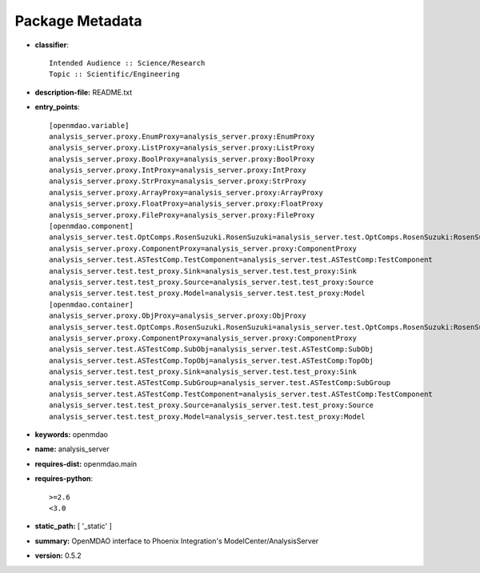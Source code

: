 
================
Package Metadata
================

- **classifier**:: 

    Intended Audience :: Science/Research
    Topic :: Scientific/Engineering

- **description-file:** README.txt

- **entry_points**:: 

    [openmdao.variable]
    analysis_server.proxy.EnumProxy=analysis_server.proxy:EnumProxy
    analysis_server.proxy.ListProxy=analysis_server.proxy:ListProxy
    analysis_server.proxy.BoolProxy=analysis_server.proxy:BoolProxy
    analysis_server.proxy.IntProxy=analysis_server.proxy:IntProxy
    analysis_server.proxy.StrProxy=analysis_server.proxy:StrProxy
    analysis_server.proxy.ArrayProxy=analysis_server.proxy:ArrayProxy
    analysis_server.proxy.FloatProxy=analysis_server.proxy:FloatProxy
    analysis_server.proxy.FileProxy=analysis_server.proxy:FileProxy
    [openmdao.component]
    analysis_server.test.OptComps.RosenSuzuki.RosenSuzuki=analysis_server.test.OptComps.RosenSuzuki:RosenSuzuki
    analysis_server.proxy.ComponentProxy=analysis_server.proxy:ComponentProxy
    analysis_server.test.ASTestComp.TestComponent=analysis_server.test.ASTestComp:TestComponent
    analysis_server.test.test_proxy.Sink=analysis_server.test.test_proxy:Sink
    analysis_server.test.test_proxy.Source=analysis_server.test.test_proxy:Source
    analysis_server.test.test_proxy.Model=analysis_server.test.test_proxy:Model
    [openmdao.container]
    analysis_server.proxy.ObjProxy=analysis_server.proxy:ObjProxy
    analysis_server.test.OptComps.RosenSuzuki.RosenSuzuki=analysis_server.test.OptComps.RosenSuzuki:RosenSuzuki
    analysis_server.proxy.ComponentProxy=analysis_server.proxy:ComponentProxy
    analysis_server.test.ASTestComp.SubObj=analysis_server.test.ASTestComp:SubObj
    analysis_server.test.ASTestComp.TopObj=analysis_server.test.ASTestComp:TopObj
    analysis_server.test.test_proxy.Sink=analysis_server.test.test_proxy:Sink
    analysis_server.test.ASTestComp.SubGroup=analysis_server.test.ASTestComp:SubGroup
    analysis_server.test.ASTestComp.TestComponent=analysis_server.test.ASTestComp:TestComponent
    analysis_server.test.test_proxy.Source=analysis_server.test.test_proxy:Source
    analysis_server.test.test_proxy.Model=analysis_server.test.test_proxy:Model

- **keywords:** openmdao

- **name:** analysis_server

- **requires-dist:** openmdao.main

- **requires-python**:: 

    >=2.6
    <3.0

- **static_path:** [ '_static' ]

- **summary:** OpenMDAO interface to Phoenix Integration's ModelCenter/AnalysisServer

- **version:** 0.5.2

